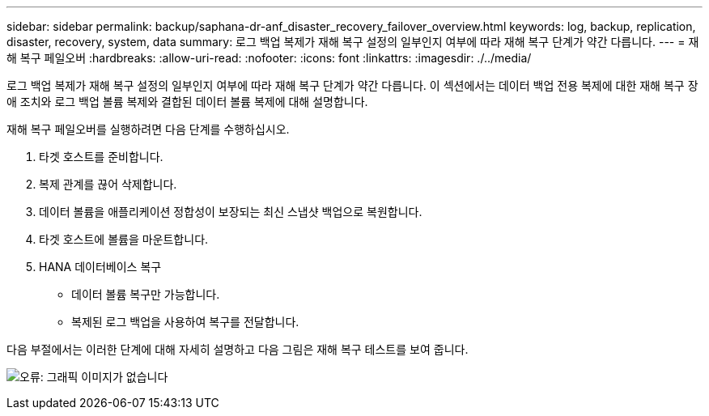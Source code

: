 ---
sidebar: sidebar 
permalink: backup/saphana-dr-anf_disaster_recovery_failover_overview.html 
keywords: log, backup, replication, disaster, recovery, system, data 
summary: 로그 백업 복제가 재해 복구 설정의 일부인지 여부에 따라 재해 복구 단계가 약간 다릅니다. 
---
= 재해 복구 페일오버
:hardbreaks:
:allow-uri-read: 
:nofooter: 
:icons: font
:linkattrs: 
:imagesdir: ./../media/


[role="lead"]
로그 백업 복제가 재해 복구 설정의 일부인지 여부에 따라 재해 복구 단계가 약간 다릅니다. 이 섹션에서는 데이터 백업 전용 복제에 대한 재해 복구 장애 조치와 로그 백업 볼륨 복제와 결합된 데이터 볼륨 복제에 대해 설명합니다.

재해 복구 페일오버를 실행하려면 다음 단계를 수행하십시오.

. 타겟 호스트를 준비합니다.
. 복제 관계를 끊어 삭제합니다.
. 데이터 볼륨을 애플리케이션 정합성이 보장되는 최신 스냅샷 백업으로 복원합니다.
. 타겟 호스트에 볼륨을 마운트합니다.
. HANA 데이터베이스 복구
+
** 데이터 볼륨 복구만 가능합니다.
** 복제된 로그 백업을 사용하여 복구를 전달합니다.




다음 부절에서는 이러한 단계에 대해 자세히 설명하고 다음 그림은 재해 복구 테스트를 보여 줍니다.

image:saphana-dr-anf_image26.png["오류: 그래픽 이미지가 없습니다"]
